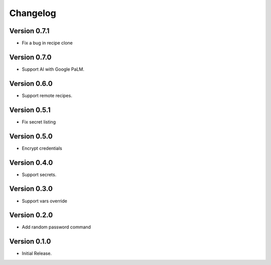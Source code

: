 =========
Changelog
=========

Version 0.7.1
=============

- Fix a bug in recipe clone


Version 0.7.0
=============

- Support AI with Google PaLM.


Version 0.6.0
=============

- Support remote recipes.


Version 0.5.1
=============

- Fix secret listing


Version 0.5.0
=============

- Encrypt credentials


Version 0.4.0
=============

- Support secrets.


Version 0.3.0
=============

- Support vars override


Version 0.2.0
=============

- Add random password command


Version 0.1.0
=============

- Initial Release.
